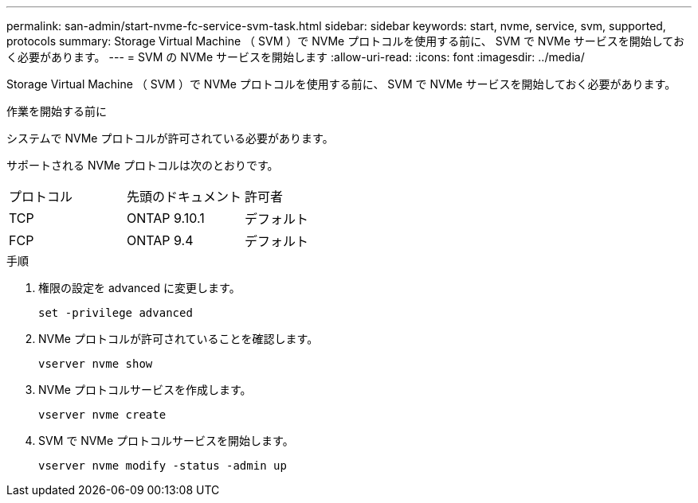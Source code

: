 ---
permalink: san-admin/start-nvme-fc-service-svm-task.html 
sidebar: sidebar 
keywords: start, nvme, service, svm, supported, protocols 
summary: Storage Virtual Machine （ SVM ）で NVMe プロトコルを使用する前に、 SVM で NVMe サービスを開始しておく必要があります。 
---
= SVM の NVMe サービスを開始します
:allow-uri-read: 
:icons: font
:imagesdir: ../media/


[role="lead"]
Storage Virtual Machine （ SVM ）で NVMe プロトコルを使用する前に、 SVM で NVMe サービスを開始しておく必要があります。

.作業を開始する前に
システムで NVMe プロトコルが許可されている必要があります。

サポートされる NVMe プロトコルは次のとおりです。

[cols="3*"]
|===


| プロトコル | 先頭のドキュメント | 許可者 


| TCP | ONTAP 9.10.1 | デフォルト 


| FCP | ONTAP 9.4 | デフォルト 
|===
.手順
. 権限の設定を advanced に変更します。
+
`set -privilege advanced`

. NVMe プロトコルが許可されていることを確認します。
+
`vserver nvme show`

. NVMe プロトコルサービスを作成します。
+
`vserver nvme create`

. SVM で NVMe プロトコルサービスを開始します。
+
`vserver nvme modify -status -admin up`


